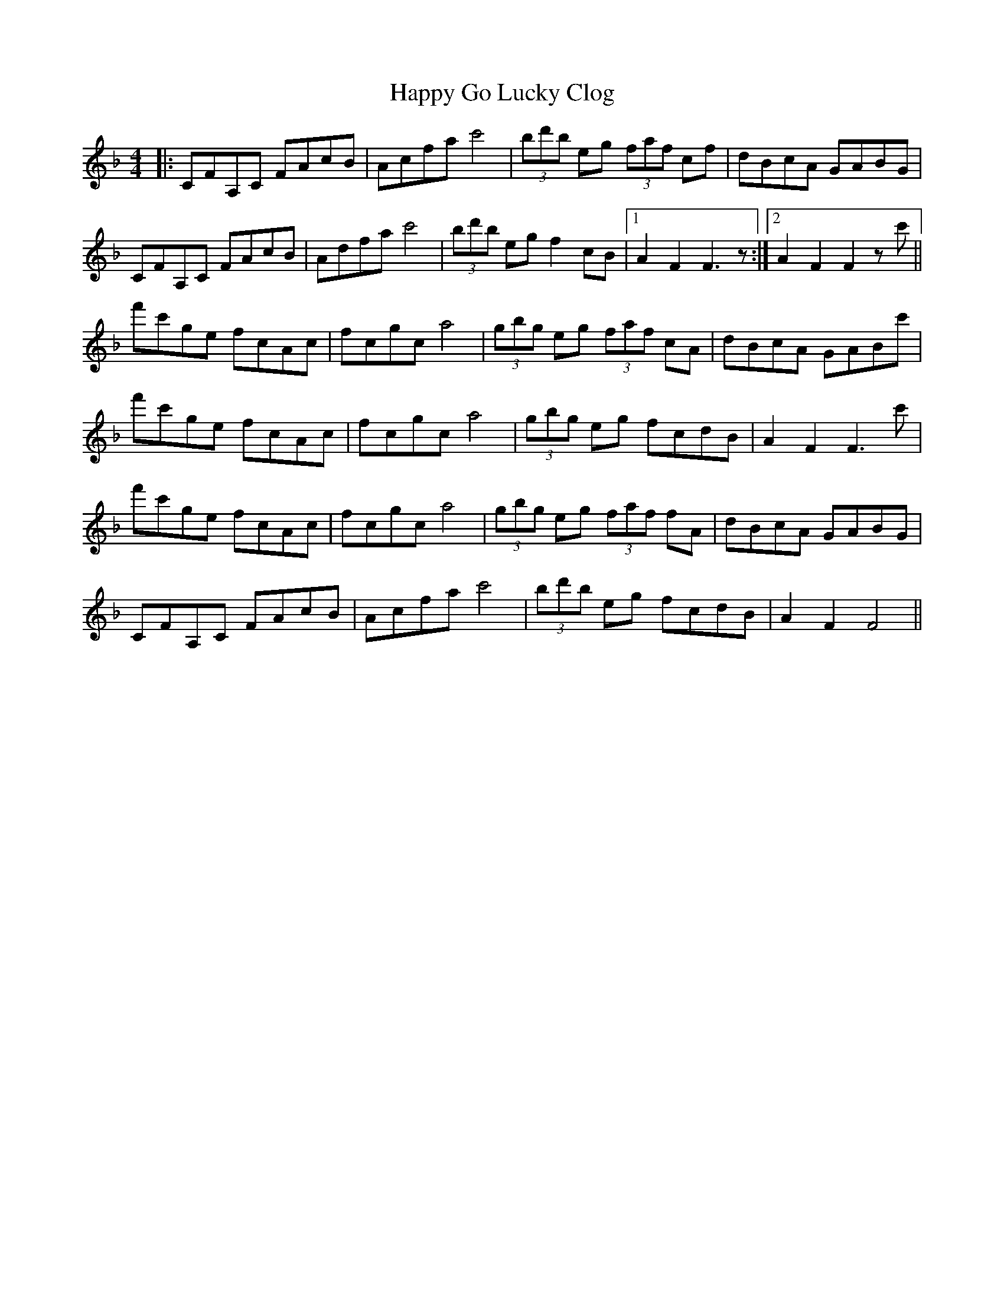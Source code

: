 X: 16698
T: Happy Go Lucky Clog
R: hornpipe
M: 4/4
K: Fmajor
|:CFA,C FAcB|Acfa c'4|(3bd'b eg (3faf cf|dBcA GABG|
CFA,C FAcB|Adfa c'4|(3bd'b eg f2cB|1 A2F2 F3z:|2 A2F2F2zc'||
f'c'ge fcAc|fcgc a4|(3gbg eg (3faf cA|dBcA GABc'|
f'c'ge fcAc|fcgc a4|(3gbg eg fcdB|A2F2F3c'|
f'c'ge fcAc|fcgc a4|(3gbg eg (3faf fA|dBcA GABG|
CFA,C FAcB|Acfa c'4|(3bd'b eg fcdB|A2 F2 F4||

